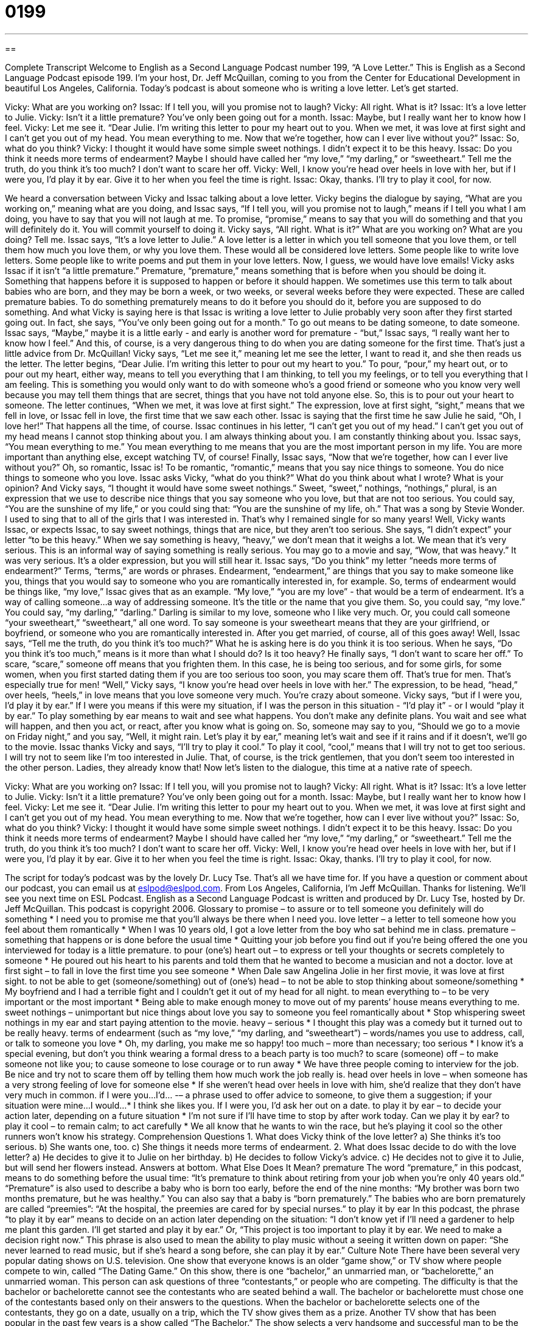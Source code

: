 = 0199
:toc: left
:toclevels: 3
:sectnums:
:stylesheet: ../../../myAdocCss.css

'''

== 

Complete Transcript
Welcome to English as a Second Language Podcast number 199, “A Love Letter.”
This is English as a Second Language Podcast episode 199. I'm your host, Dr. Jeff McQuillan, coming to you from the Center for Educational Development in beautiful Los Angeles, California.
Today's podcast is about someone who is writing a love letter. Let's get started.
[Start of story]
Vicky: What are you working on?
Issac: If I tell you, will you promise not to laugh?
Vicky: All right. What is it?
Issac: It’s a love letter to Julie.
Vicky: Isn’t it a little premature? You’ve only been going out for a month.
Issac: Maybe, but I really want her to know how I feel.
Vicky: Let me see it. “Dear Julie. I’m writing this letter to pour my heart out to you. When we met, it was love at first sight and I can’t get you out of my head. You mean everything to me. Now that we’re together, how can I ever live without you?”
Issac: So, what do you think?
Vicky: I thought it would have some simple sweet nothings. I didn’t expect it to be this heavy.
Issac: Do you think it needs more terms of endearment? Maybe I should have called her “my love,” “my darling,” or “sweetheart.” Tell me the truth, do you think it’s too much? I don’t want to scare her off.
Vicky: Well, I know you’re head over heels in love with her, but if I were you, I’d play it by ear. Give it to her when you feel the time is right.
Issac: Okay, thanks. I’ll try to play it cool, for now.
[End of story]
We heard a conversation between Vicky and Issac talking about a love letter. Vicky begins the dialogue by saying, “What are you working on,” meaning what are you doing, and Issac says, “If I tell you, will you promise not to laugh,” means if I tell you what I am doing, you have to say that you will not laugh at me. To promise, “promise,” means to say that you will do something and that you will definitely do it. You will commit yourself to doing it.
Vicky says, “All right. What is it?” What are you working on? What are you doing? Tell me. Issac says, “It's a love letter to Julie.” A love letter is a letter in which you tell someone that you love them, or tell them how much you love them, or why you love them. These would all be considered love letters. Some people like to write love letters. Some people like to write poems and put them in your love letters. Now, I guess, we would have love emails!
Vicky asks Issac if it isn't “a little premature.” Premature, “premature,” means something that is before when you should be doing it. Something that happens before it is supposed to happen or before it should happen. We sometimes use this term to talk about babies who are born, and they may be born a week, or two weeks, or several weeks before they were expected. These are called premature babies. To do something prematurely means to do it before you should do it, before you are supposed to do something. And what Vicky is saying here is that Issac is writing a love letter to Julie probably very soon after they first started going out. In fact, she says, “You’ve only been going out for a month.” To go out means to be dating someone, to date someone.
Issac says, “Maybe,” maybe it is a little early - and early is another word for premature - “but,” Issac says, “I really want her to know how I feel.” And this, of course, is a very dangerous thing to do when you are dating someone for the first time. That's just a little advice from Dr. McQuillan!
Vicky says, “Let me see it,” meaning let me see the letter, I want to read it, and she then reads us the letter. The letter begins, “Dear Julie. I’m writing this letter to pour out my heart to you.” To pour, “pour,” my heart out, or to pour out my heart, either way, means to tell you everything that I am thinking, to tell you my feelings, or to tell you everything that I am feeling. This is something you would only want to do with someone who's a good friend or someone who you know very well because you may tell them things that are secret, things that you have not told anyone else. So, this is to pour out your heart to someone.
The letter continues, “When we met, it was love at first sight.” The expression, love at first sight, “sight,” means that we fell in love, or Issac fell in love, the first time that we saw each other. Issac is saying that the first time he saw Julie he said, “Oh, I love her!” That happens all the time, of course. Issac continues in his letter, “I can’t get you out of my head.” I can’t get you out of my head means I cannot stop thinking about you. I am always thinking about you. I am constantly thinking about you. Issac says, “You mean everything to me.” You mean everything to me means that you are the most important person in my life. You are more important than anything else, except watching TV, of course! Finally, Issac says, “Now that we’re together, how can I ever live without you?” Oh, so romantic, Issac is! To be romantic, “romantic,” means that you say nice things to someone. You do nice things to someone who you love.
Issac asks Vicky, “what do you think?” What do you think about what I wrote? What is your opinion? And Vicky says, “I thought it would have some sweet nothings.” Sweet, “sweet,” nothings, “nothings,” plural, is an expression that we use to describe nice things that you say someone who you love, but that are not too serious. You could say, “You are the sunshine of my life,” or you could sing that: “You are the sunshine of my life, oh.” That was a song by Stevie Wonder. I used to sing that to all of the girls that I was interested in. That's why I remained single for so many years!
Well, Vicky wants Issac, or expects Issac, to say sweet nothings, things that are nice, but they aren't too serious. She says, “I didn't expect” your letter “to be this heavy.” When we say something is heavy, “heavy,” we don't mean that it weighs a lot. We mean that it's very serious. This is an informal way of saying something is really serious. You may go to a movie and say, “Wow, that was heavy.” It was very serious. It's a older expression, but you will still hear it.
Issac says, “Do you think” my letter “needs more terms of endearment?” Terms, “terms,” are words or phrases. Endearment, “endearment,” are things that you say to make someone like you, things that you would say to someone who you are romantically interested in, for example. So, terms of endearment would be things like, “my love,” Issac gives that as an example. “My love,” “you are my love” - that would be a term of endearment. It's a way of calling someone...a way of addressing someone. It's the title or the name that you give them. So, you could say, “my love.” You could say, “my darling,” “darling.” Darling is similar to my love, someone who I like very much. Or, you could call someone “your sweetheart,” “sweetheart,” all one word. To say someone is your sweetheart means that they are your girlfriend, or boyfriend, or someone who you are romantically interested in. After you get married, of course, all of this goes away!
Well, Issac says, “Tell me the truth, do you think it’s too much?” What he is asking here is do you think it is too serious. When he says, “Do you think it's too much,” means is it more than what I should do? Is it too heavy? He finally says, “I don't want to scare her off.” To scare, “scare,” someone off means that you frighten them. In this case, he is being too serious, and for some girls, for some women, when you first started dating them if you are too serious too soon, you may scare them off. That's true for men. That's especially true for men!
“Well,” Vicky says, “I know you’re head over heels in love with her.” The expression, to be head, “head,” over heels, “heels,” in love means that you love someone very much. You're crazy about someone. Vicky says, “but if I were you, I’d play it by ear.” If I were you means if this were my situation, if I was the person in this situation - “I'd play it” - or I would “play it by ear.” To play something by ear means to wait and see what happens. You don't make any definite plans. You wait and see what will happen, and then you act, or react, after you know what is going on. So, someone may say to you, “Should we go to a movie on Friday night,” and you say, “Well, it might rain. Let's play it by ear,” meaning let's wait and see if it rains and if it doesn't, we'll go to the movie.
Issac thanks Vicky and says, “I’ll try to play it cool.” To play it cool, “cool,” means that I will try not to get too serious. I will try not to seem like I'm too interested in Julie. That, of course, is the trick gentlemen, that you don't seem too interested in the other person. Ladies, they already know that!
Now let's listen to the dialogue, this time at a native rate of speech.
[Start of story]
Vicky: What are you working on?
Issac: If I tell you, will you promise not to laugh?
Vicky: All right. What is it?
Issac: It’s a love letter to Julie.
Vicky: Isn’t it a little premature? You’ve only been going out for a month.
Issac: Maybe, but I really want her to know how I feel.
Vicky: Let me see it. “Dear Julie. I’m writing this letter to pour my heart out to you. When we met, it was love at first sight and I can’t get you out of my head. You mean everything to me. Now that we’re together, how can I ever live without you?”
Issac: So, what do you think?
Vicky: I thought it would have some simple sweet nothings. I didn’t expect it to be this heavy.
Issac: Do you think it needs more terms of endearment? Maybe I should have called her “my love,” “my darling,” or “sweetheart.” Tell me the truth, do you think it’s too much? I don’t want to scare her off.
Vicky: Well, I know you’re head over heels in love with her, but if I were you, I’d play it by ear. Give it to her when you feel the time is right.
Issac: Okay, thanks. I’ll try to play it cool, for now.
[End of story]
The script for today's podcast was by the lovely Dr. Lucy Tse. That's all we have time for. If you have a question or comment about our podcast, you can email us at eslpod@eslpod.com.
From Los Angeles, California, I'm Jeff McQuillan. Thanks for listening. We'll see you next time on ESL Podcast.
English as a Second Language Podcast is written and produced by Dr. Lucy Tse, hosted by Dr. Jeff McQuillan. This podcast is copyright 2006.
Glossary
to promise – to assure or to tell someone you definitely will do something
* I need you to promise me that you’ll always be there when I need you.
love letter – a letter to tell someone how you feel about them romantically
* When I was 10 years old, I got a love letter from the boy who sat behind me in class.
premature – something that happens or is done before the usual time
* Quitting your job before you find out if you’re being offered the one you interviewed for today is a little premature.
to pour (one’s) heart out – to express or tell your thoughts or secrets completely to someone
* He poured out his heart to his parents and told them that he wanted to become a musician and not a doctor.
love at first sight – to fall in love the first time you see someone
* When Dale saw Angelina Jolie in her first movie, it was love at first sight.
to not be able to get (someone/something) out of (one’s) head – to not be able to stop thinking about someone/something
* My boyfriend and I had a terrible fight and I couldn’t get it out of my head for all night.
to mean everything to – to be very important or the most important
* Being able to make enough money to move out of my parents’ house means everything to me.
sweet nothings – unimportant but nice things about love you say to someone you feel romantically about
* Stop whispering sweet nothings in my ear and start paying attention to the movie.
heavy – serious
* I thought this play was a comedy but it turned out to be really heavy.
terms of endearment (such as “my love,” “my darling, and “sweetheart”) – words/names you use to address, call, or talk to someone you love
* Oh, my darling, you make me so happy!
too much – more than necessary; too serious
* I know it’s a special evening, but don’t you think wearing a formal dress to a beach party is too much?
to scare (someone) off – to make someone not like you; to cause someone to lose courage or to run away
* We have three people coming to interview for the job. Be nice and try not to scare them off by telling them how much work the job really is.
head over heels in love – when someone has a very strong feeling of love for someone else
* If she weren’t head over heels in love with him, she’d realize that they don’t have very much in common.
if I were you…I’d… -– a phrase used to offer advice to someone, to give them a suggestion; if your situation were mine...I would...
* I think she likes you. If I were you, I’d ask her out on a date.
to play it by ear – to decide your action later, depending on a future situation
* I’m not sure if I’ll have time to stop by after work today. Can we play it by ear?
to play it cool – to remain calm; to act carefully
* We all know that he wants to win the race, but he’s playing it cool so the other runners won’t know his strategy.
Comprehension Questions
1. What does Vicky think of the love letter?
a) She thinks it’s too serious.
b) She wants one, too.
c) She things it needs more terms of endearment.
2. What does Issac decide to do with the love letter?
a) He decides to give it to Julie on her birthday.
b) He decides to follow Vicky’s advice.
c) He decides not to give it to Julie, but will send her flowers instead.
Answers at bottom.
What Else Does It Mean?
premature
The word “premature,” in this podcast, means to do something before the usual time: “It’s premature to think about retiring from your job when you’re only 40 years old.” “Premature” is also used to describe a baby who is born too early, before the end of the nine months: “My brother was born two months premature, but he was healthy.” You can also say that a baby is “born prematurely.” The babies who are born prematurely are called “preemies”: “At the hospital, the preemies are cared for by special nurses.”
to play it by ear
In this podcast, the phrase “to play it by ear” means to decide on an action later depending on the situation: “I don’t know yet if I’ll need a gardener to help me plant this garden. I’ll get started and play it by ear.” Or, “This project is too important to play it by ear. We need to make a decision right now.” This phrase is also used to mean the ability to play music without a seeing it written down on paper: “She never learned to read music, but if she’s heard a song before, she can play it by ear.”
Culture Note
There have been several very popular dating shows on U.S. television. One show that everyone knows is an older “game show,” or TV show where people compete to win, called “The Dating Game.” On this show, there is one “bachelor,” an unmarried man, or “bachelorette,” an unmarried woman. This person can ask questions of three “contestants,” or people who are competing. The difficulty is that the bachelor or bachelorette cannot see the contestants who are seated behind a wall. The bachelor or bachelorette must chose one of the contestants based only on their answers to the questions. When the bachelor or bachelorette selects one of the contestants, they go on a date, usually on a trip, which the TV show gives them as a prize.
Another TV show that has been popular in the past few years is a show called “The Bachelor.” The show selects a very handsome and successful man to be the star. He lives in a house for several weeks with a group of beautiful women who want to date him. The woman compete to show the bachelor that she is the right woman for him. Each week, the bachelor “kicks off,” or dismisses, one of the contestants. On the last show, he picks one woman to date, and maybe to ask her to marry him. There have been several “seasons,” or years, of this show and some of them have “turned the tables,” or changed things completely, to have a woman as the star of the show. In this case, she lives with a group of men who want to date her and she decides who stays and who goes. These shows were called “The Bachelorette.”
Comprehension Answers
1 - a
2 - b